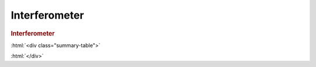 .. role:: html(raw)
   :format: html

.. _templates_interferometer:

Interferometer
==============


.. rubric:: Interferometer

:html:`<div class="summary-table">`

.. autosummary::
    :nosignatures:

    ~pennylane.init.interferometer_all
    ~pennylane.init.interferometer_theta_uniform
    ~pennylane.init.interferometer_theta_normal
    ~pennylane.init.interferometer_phi_uniform
    ~pennylane.init.interferometer_phi_normal
    ~pennylane.init.interferometer_varphi_uniform
    ~pennylane.init.interferometer_varphi_normal

:html:`</div>`

